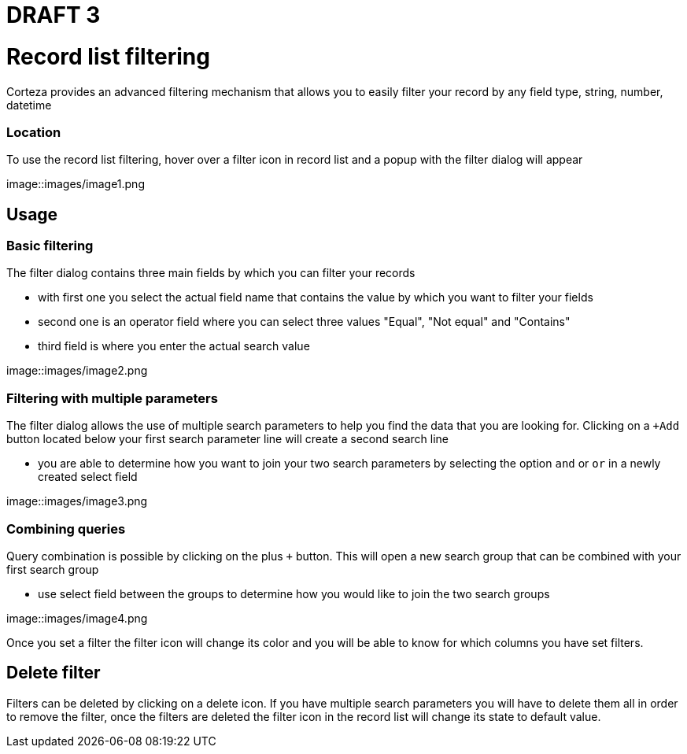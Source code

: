 = DRAFT 3


= Record list filtering

Corteza provides an advanced filtering mechanism that allows you to easily filter your record by any field type, string, number, datetime


=== Location

To use the record list filtering, hover over a filter icon in record list and a popup with the filter dialog will appear

image::images/image1.png

== Usage

=== Basic filtering
The filter dialog contains three main fields by which you can filter your records

* with first one you select the actual field name that contains the value by which you want to filter your fields
* second one is an operator field  where you can select three values "Equal", "Not equal" and "Contains"
* third field is where you enter the actual search value

image::images/image2.png

=== Filtering with multiple parameters

The filter dialog allows the use of multiple search parameters to help you find the data that you are looking for. Clicking on a `+Add` button located below your first search parameter line will create a second search line

* you are able to determine how you want to join your two search parameters by selecting the option `and` or `or` in a newly created select field

image::images/image3.png

=== Combining queries

Query combination is possible by clicking on the plus `+` button. This will open a new search group that can be combined with your first search group

* use select field between the groups to determine how you would like to join the two search groups 

image::images/image4.png


Once you set a filter the filter icon will change its color and you will be able to know for which columns you have set filters.

== Delete filter


Filters can be deleted by clicking on a delete icon. If you have multiple search parameters you will have to delete them all in order to remove the filter, once the filters are deleted the filter icon in the record list will change its state to default value. 



